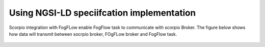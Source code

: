 Using NGSI-LD speciifcation implementation 
===============================================
Scorpio integration with FogFLow enable FogFlow task to communicate with scorpio Broker.
The figure below shows how data will transmit between socrpio broker, FOgFLow broker and FogFlow task.

.. figure:: figures/scorpioIntegration.png



